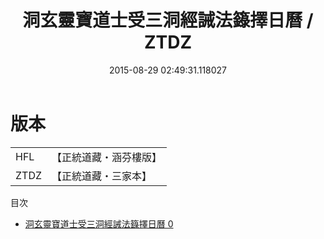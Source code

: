 #+TITLE: 洞玄靈寶道士受三洞經誡法籙擇日曆 / ZTDZ

#+DATE: 2015-08-29 02:49:31.118027
* 版本
 |       HFL|【正統道藏・涵芬樓版】|
 |      ZTDZ|【正統道藏・三家本】|
目次
 - [[file:KR5g0049_000.txt][洞玄靈寶道士受三洞經誡法籙擇日曆 0]]

